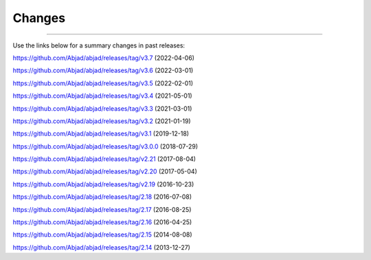 Changes
=======

..

----

Use the links below for a summary changes in past releases:

https://github.com/Abjad/abjad/releases/tag/v3.7 (2022-04-06)

https://github.com/Abjad/abjad/releases/tag/v3.6 (2022-03-01)

https://github.com/Abjad/abjad/releases/tag/v3.5 (2022-02-01)

https://github.com/Abjad/abjad/releases/tag/v3.4 (2021-05-01)

https://github.com/Abjad/abjad/releases/tag/v3.3 (2021-03-01)

https://github.com/Abjad/abjad/releases/tag/v3.2 (2021-01-19)

https://github.com/Abjad/abjad/releases/tag/v3.1 (2019-12-18)

https://github.com/Abjad/abjad/releases/tag/v3.0.0 (2018-07-29)

https://github.com/Abjad/abjad/releases/tag/v2.21 (2017-08-04)

https://github.com/Abjad/abjad/releases/tag/v2.20 (2017-05-04)

https://github.com/Abjad/abjad/releases/tag/v2.19 (2016-10-23)

https://github.com/Abjad/abjad/releases/tag/2.18 (2016-07-08)

https://github.com/Abjad/abjad/releases/tag/2.17 (2016-08-25)

https://github.com/Abjad/abjad/releases/tag/2.16 (2016-04-25)

https://github.com/Abjad/abjad/releases/tag/2.15 (2014-08-08)

https://github.com/Abjad/abjad/releases/tag/2.14 (2013-12-27)
